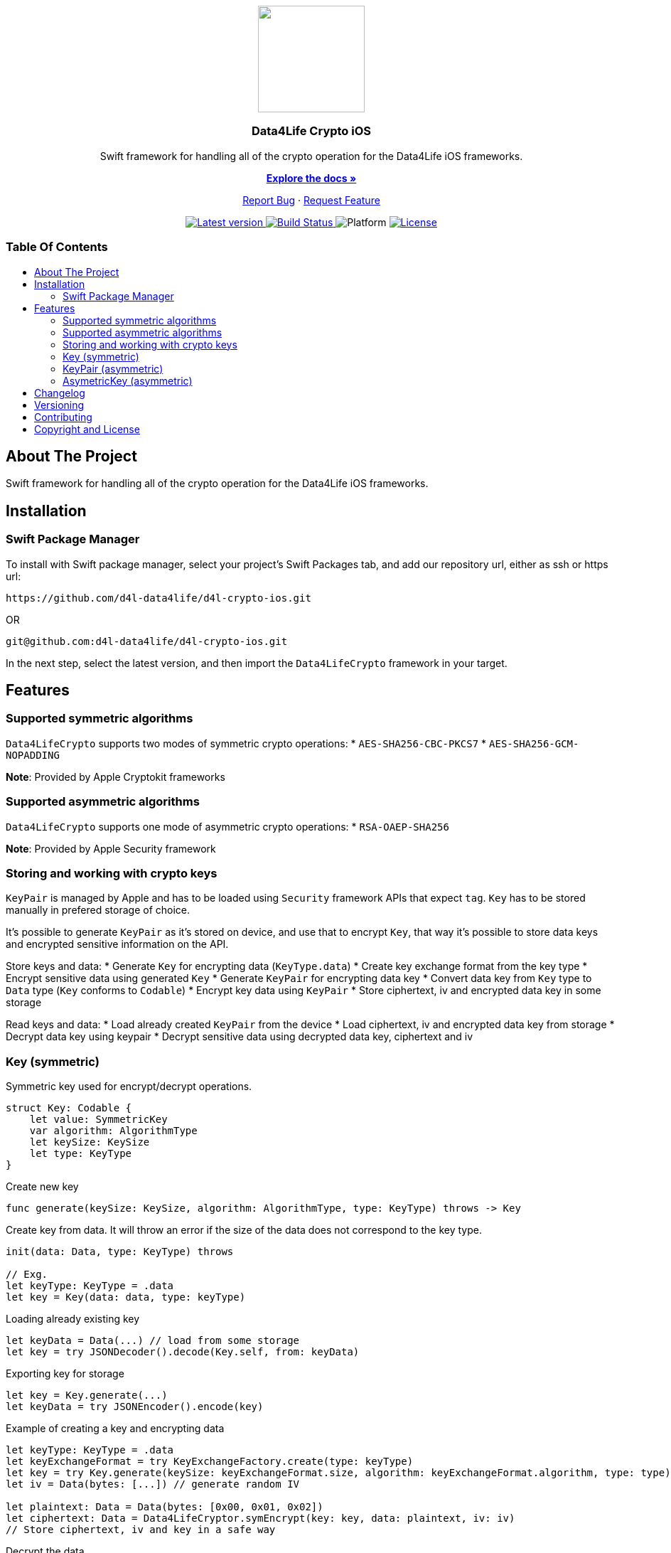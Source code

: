 = Data4Life Crypto iOS SDK
:library_version: 1.7.0
:doctype: article
:!showtitle:
:toc: macro
:toclevels: 2
:toc-title:
:icons: font
:imagesdir: assets/images
:link-repository: https://github.com/d4l-data4life/d4l-crypto-ios
ifdef::env-github[]
:warning-caption: :warning:
:caution-caption: :fire:
:important-caption: :exclamation:
:note-caption: :paperclip:
:tip-caption: :bulb:
endif::[]

++++
<div align="center">
    <p><!-- PROJECT LOGO -->
        <a><img src="assets/images/d4l-logo.svg" width="150"/></a>
    </p>
    <p><!-- PROJECT TITLE -->
        <h3>Data4Life Crypto iOS</h3>
    </p>
    <p><!-- PROJECT DESCRIPTION -->
        Swift framework for handling all of the crypto operation for the Data4Life iOS frameworks.
    </p>
    <p><!-- PROJECT DOCUMENTATION -->
        <a href="README.adoc"><strong>Explore the docs »</strong></a>
    </p>
    <p><!-- PROJECT ISSUES/FEATURES -->
        <a href="https://github.com/d4l-data4life/d4l-crypto-ios/issues">Report Bug</a>
        ·
        <a href="https://github.com/d4l-data4life/d4l-crypto-ios/issues">Request Feature</a>
    </p>
    <p><!-- PROJECT BADGES see badges.adoc how to change them -->
        <a href="https://github.com/d4l-data4life/d4l-crypto-ios/releases">
            <img src="assets/images/badge-release-latest.svg" alt="Latest version"/>
        </a>
        <a href="https://github.com/d4l-data4life/d4l-crypto-ios/actions">
            <img src="https://github.com/d4l-data4life/d4l-crypto-ios/actions/workflows/pr-test.yml/badge.svg" alt="Build Status"/>
        </a>
        <a>
            <img src="assets/images/badge-platform-support.svg" alt="Platform"/>
        </a>
        <a href="LICENSE">
            <img src="assets/images/badge-license.svg" alt="License"/>
        </a>
    </p>
</div>
++++

[discrete]
=== Table Of Contents
toc::[]

== About The Project

Swift framework for handling all of the crypto operation for the Data4Life iOS frameworks.

== Installation

=== Swift Package Manager

To install with Swift package manager, select your project’s Swift Packages tab, and add our repository url, either as ssh or https url:

[source, terminal]
----
https://github.com/d4l-data4life/d4l-crypto-ios.git
----

OR

[source, terminal]
----
git@github.com:d4l-data4life/d4l-crypto-ios.git
----

In the next step, select the latest version, and then import the `Data4LifeCrypto` framework in your target.

== Features 

=== Supported symmetric algorithms
`Data4LifeCrypto` supports two modes of symmetric crypto operations:
* `AES-SHA256-CBC-PKCS7`
* `AES-SHA256-GCM-NOPADDING`

*Note*: Provided by Apple Cryptokit frameworks

=== Supported asymmetric algorithms
`Data4LifeCrypto` supports one mode of asymmetric crypto operations:
* `RSA-OAEP-SHA256`

*Note*: Provided by Apple Security framework

=== Storing and working with crypto keys
`KeyPair` is managed by Apple and has to be loaded using `Security` framework APIs that expect `tag`.
`Key` has to be stored manually in prefered storage of choice.

It's possible to generate `KeyPair` as it's stored on device, and use that to encrypt `Key`, that way it's possible to store data keys and encrypted sensitive information on the API.

Store keys and data:
* Generate `Key` for encrypting data (`KeyType.data`)
* Create key exchange format from the key type
* Encrypt sensitive data using generated `Key`
* Generate `KeyPair` for encrypting data key
* Convert data key from `Key` type to `Data` type (`Key` conforms to `Codable`)
* Encrypt key data using `KeyPair`
* Store ciphertext, iv and encrypted data key in some storage

Read keys and data:
* Load already created `KeyPair` from the device
* Load ciphertext, iv and encrypted data key from storage
* Decrypt data key using keypair
* Decrypt sensitive data using decrypted data key, ciphertext and iv

=== Key (symmetric)
Symmetric key used for encrypt/decrypt operations.

[source, swift]
----
struct Key: Codable {
    let value: SymmetricKey
    var algorithm: AlgorithmType
    let keySize: KeySize
    let type: KeyType
}
----

Create new key

[source, swift]
----
func generate(keySize: KeySize, algorithm: AlgorithmType, type: KeyType) throws -> Key
----

Create key from data. It will throw an error if the size of the data does not correspond to the key type.

[source, swift]
----
init(data: Data, type: KeyType) throws

// Exg.
let keyType: KeyType = .data
let key = Key(data: data, type: keyType)
----

Loading already existing key

[source, swift]
----
let keyData = Data(...) // load from some storage
let key = try JSONDecoder().decode(Key.self, from: keyData)
----

Exporting key for storage

[source, swift]
----
let key = Key.generate(...)
let keyData = try JSONEncoder().encode(key)
----

Example of creating a key and encrypting data

[source, swift]
----
let keyType: KeyType = .data
let keyExchangeFormat = try KeyExchangeFactory.create(type: keyType)
let key = try Key.generate(keySize: keyExchangeFormat.size, algorithm: keyExchangeFormat.algorithm, type: type)
let iv = Data(bytes: [...]) // generate random IV

let plaintext: Data = Data(bytes: [0x00, 0x01, 0x02])
let ciphertext: Data = Data4LifeCryptor.symEncrypt(key: key, data: plaintext, iv: iv)
// Store ciphertext, iv and key in a safe way
----

Decrypt the data

[source, swift]
----
let key: Key =  ... // fetch key from storage
let iv: Data = ... // fetch iv from storage
let ciphertext: Data =  ... // fetch ciphertext from storage
let plaintext: Data = try Data4LifeCryptor.symDecrypt(key: key, data: ciphertext, iv: iv)
----

=== KeyPair (asymmetric)

[source, swift]
----
struct KeyPair: KeyPairType {
    let privateKey: AsymmetricKey
    let publicKey: AsymmetricKey
    let keySize: KeySize
    let algorithm: AlgorithmType
}
----

Helper methods for working with keypairs (wrapper around `Security` framework)

[source, swift]
----
static func generate(tag: String, keySize: Int, algorithm: AlgorithmType, isPermanent: Bool = true) throws -> KeyPair
static func load(tag: String, algorithm: AlgorithmType) throws -> KeyPair
static func destroy(tag: String) throws
func store(tag: String) throws
----

=== AsymetricKey (asymmetric)

[source, swift]
----
public AsymmetricKey {
    let value: SecKey
    let type: AsymmetricKeyType
    let algorithm: AlgorithmType

    init(data: Data, type: AsymmetricKeyType, keySize: KeySize) throws 
}

enum AsymmetricKeyType: String {
    case `public`
    case `private`
}
----

Exporting asymmetric keys can be done in one of two formats `PKCS#1` or `SPKI` or as `Data`

[source, swift]
----
let keypair = try KeyPair.generate(...)

let pkcs1PublicKey: String = keypair.publicKey.asBase64EncodedString()
let spkiPublicKey: String = keypair.publicKey.asSPKIBase64EncodedString()
let secDataPublicKey: Data = keypair.publicKey.asData()
let jsonDataPublicKey: Data = JSONEncoder().encode(keypair) // will export `SPKI` encoded public key and ignore private key
----

Example of creating keypair and encrypting data

[source, swift]
----
let tag: String = "com.example.keypair"
let keyType: KeyType = .appPrivate
let keyExchangeFormat = try KeyExchangeFactory.create(type: type)
let keypair = try KeyPair.generate(tag: tag, keySize: keyExchangeFormat.size, algorithm: keyExchangeFormat.algorithm)

let plaintext: Data = Data(bytes: [0x00, 0x01, 0x02])
let ciphertext: Data = try Data4LifeCryptor.asymEncrypt(key: keypair, data: plaintext)
----

Example of creating keypair and encrypting data only using an asymmetric key

[source, swift]
----
let tag: String = "com.example.keypair"
let keyType: KeyType = .appPrivate
let keyExchangeFormat = try KeyExchangeFactory.create(type: type)
let keypair = try KeyPair.generate(tag: tag, keySize: keyExchangeFormat.size, algorithm: keyExchangeFormat.algorithm)

let plaintext: Data = Data(bytes: [0x00, 0x01, 0x02])
let ciphertext: Data = try Data4LifeCryptor.asymEncrypt(publicKey: keypair.publicKey, data: plaintext)
----

Decrypt the data

[source, swift]
----
let tag: String = "com.example.keypair"
let keyType: KeyType = .appPrivate
let keyExchangeFormat = KeyExchangeFactory.create(type: type)
let keypair = try KeyPair.load(tag: tag, algorithm: keyExchangeFormat.algorithm)

let ciphertext: Data = ... // fetch ciphertext from storage
let plaintext: Data = try Data4LifeCryptor.asymDecrypt(key: keypair, data: ciphertext)
----

Decrypt the data only using an asymmetric key

[source, swift]
----
let tag: String = "com.example.keypair"
let keyType: KeyType = .appPrivate
let keyExchangeFormat = KeyExchangeFactory.create(type: type)
let keypair = try KeyPair.load(tag: tag, algorithm: keyExchangeFormat.algorithm)

let ciphertext: Data = ... // fetch ciphertext from storage
let plaintext: Data = try Data4LifeCryptor.asymDecrypt(privateKey: keypair.privateKey, data: ciphertext)
----

== Changelog

See link:CHANGELOG.adoc[changelog]

== Versioning

We use http://semver.org/[Semantic Versioning] as a guideline for our versioning.

Releases use this format: `{major}.{minor}.{patch}`

* Breaking changes bump `{major}` and reset `{minor}` & `{patch}`
* Backward compatible changes bump `{minor}` and reset `{patch}`
* Bug fixes bump `{patch}`

== Contributing

You want to help or share a proposal? You have a specific problem? Read the following:

* link:CODE-OF-CONDUCT.adoc[Code of conduct] for details on our code of conduct.
* link:CONTRIBUTING.adoc[Contributing] for details about how to report bugs and propose features.
* link:DEVELOPING.adoc[Developing] for details about our development process and how to build and test the project.

== Copyright and License

Copyright (c) 2021 D4L data4life gGmbH / All rights reserved. Please refer to our link:LICENSE[License] for further details.
